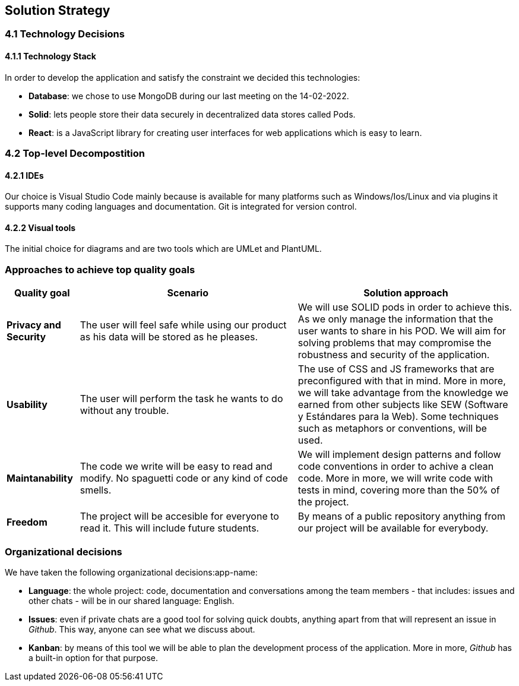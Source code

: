 [[section-solution-strategy]]
== Solution Strategy

=== 4.1 Technology Decisions

==== 4.1.1 Technology Stack
In order to develop the application and satisfy the constraint we decided this technologies:

* *Database*: we chose to use MongoDB during our last meeting on the 14-02-2022.

* *Solid*: lets people store their data securely in decentralized data stores called Pods.

* *React*: is a JavaScript library for creating user interfaces for web applications which is easy to learn. 

=== 4.2 Top-level Decompostition

==== 4.2.1 IDEs
Our choice is Visual Studio Code mainly because is available for many platforms such as Windows/Ios/Linux and via plugins it supports many coding languages and documentation. Git is integrated for version control. 

==== 4.2.2 Visual tools
The initial choice for diagrams and are two tools which are UMLet and PlantUML.

=== Approaches to achieve top quality goals

[options="header",cols="1,3,3"]
|===
|Quality goal
|Scenario
|Solution approach

|*Privacy and Security*
|The user will feel safe while using our product as his data will be stored as he pleases.
|We will use SOLID pods in order to achieve this. As we only manage the information that the user wants to share in his POD. We will aim for solving problems that may compromise the robustness and security of the application.

|*Usability*
|The user will perform the task he wants to do without any trouble.
|The use of CSS and JS frameworks that are preconfigured with that in mind. More in more, we will take advantage from the knowledge we earned from other subjects like SEW (Software y Estándares para la Web). Some techniques such as metaphors or conventions, will be used.

|*Maintanability*
|The code we write will be easy to read and modify. No spaguetti code or any kind of code smells.
|We will implement design patterns and follow code conventions in order to achive a clean code. More in more, we will write code with tests in mind, covering more than the 50% of the project.

|*Freedom*
|The project will be accesible for everyone to read it. This will include future students.
|By means of a public repository anything from our project will be available for everybody.
|===

=== Organizational decisions

We have taken the following organizational decisions:app-name:

* *Language*: the whole project: code, documentation and conversations among the team members - that includes: issues and other chats - will be in our shared language: English.

* *Issues*: even if private chats are a good tool for solving quick doubts, anything apart from that will represent an issue in _Github_. This way, anyone can see what we discuss about.

* *Kanban*: by means of this tool we will be able to plan the development process of the application. More in more, _Github_ has a built-in option for that purpose.